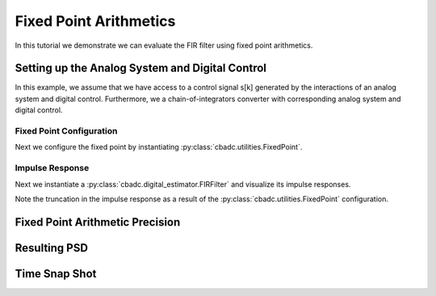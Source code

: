 
.. DO NOT EDIT.
.. THIS FILE WAS AUTOMATICALLY GENERATED BY SPHINX-GALLERY.
.. TO MAKE CHANGES, EDIT THE SOURCE PYTHON FILE:
.. "tutorials/b_general/plot_e_fixed_point_aritmetics.py"
.. LINE NUMBERS ARE GIVEN BELOW.

.. only:: html

    .. note::
        :class: sphx-glr-download-link-note

        Click :ref:`here <sphx_glr_download_tutorials_b_general_plot_e_fixed_point_aritmetics.py>`
        to download the full example code

.. rst-class:: sphx-glr-example-title

.. _sphx_glr_tutorials_b_general_plot_e_fixed_point_aritmetics.py:


=======================
Fixed Point Arithmetics
=======================

In this tutorial we demonstrate we can evaluate the FIR filter using
fixed point arithmetics.

.. GENERATED FROM PYTHON SOURCE LINES 9-14

.. code-block:: default
   :lineno-start: 9

    import scipy.signal
    import numpy as np
    import cbadc
    import matplotlib.pyplot as plt








.. GENERATED FROM PYTHON SOURCE LINES 15-27

Setting up the Analog System and Digital Control
------------------------------------------------

In this example, we assume that we have access to a control signal
s[k] generated by the interactions of an analog system and digital control.
Furthermore, we a chain-of-integrators converter with corresponding
analog system and digital control.

.. image:: /images/chainOfIntegratorsGeneral.svg
   :width: 500
   :align: center
   :alt: The chain of integrators ADC.

.. GENERATED FROM PYTHON SOURCE LINES 27-56

.. code-block:: default
   :lineno-start: 28


    # Setup analog system and digital control

    # We fix the number of analog states.
    N = 6
    M = N
    # Set the amplification factor.
    beta = 6250.0
    rho = -1e-2
    kappa = -1.0
    # In this example, each nodes amplification and local feedback will be set
    # identically.
    betaVec = beta * np.ones(N)
    rhoVec = betaVec * rho
    kappaVec = kappa * beta * np.eye(N)

    # Instantiate a chain-of-integrators analog system.
    analog_system = cbadc.analog_system.ChainOfIntegrators(betaVec, rhoVec, kappaVec)


    T = 1 / (2 * beta)
    digital_control = cbadc.digital_control.DigitalControl(T, M)


    # Summarize the analog system, digital control, and digital estimator.
    print(analog_system, "\n")
    print(digital_control)






.. rst-class:: sphx-glr-script-out

 Out:

 .. code-block:: none

    The analog system is parameterized as:
    A =
    [[ -62.5    0.     0.     0.     0.     0. ]
     [6250.   -62.5    0.     0.     0.     0. ]
     [   0.  6250.   -62.5    0.     0.     0. ]
     [   0.     0.  6250.   -62.5    0.     0. ]
     [   0.     0.     0.  6250.   -62.5    0. ]
     [   0.     0.     0.     0.  6250.   -62.5]],
    B =
    [[6250.]
     [   0.]
     [   0.]
     [   0.]
     [   0.]
     [   0.]],
    CT = 
    [[1. 0. 0. 0. 0. 0.]
     [0. 1. 0. 0. 0. 0.]
     [0. 0. 1. 0. 0. 0.]
     [0. 0. 0. 1. 0. 0.]
     [0. 0. 0. 0. 1. 0.]
     [0. 0. 0. 0. 0. 1.]],
    Gamma =
    [[-6250.    -0.    -0.    -0.    -0.    -0.]
     [   -0. -6250.    -0.    -0.    -0.    -0.]
     [   -0.    -0. -6250.    -0.    -0.    -0.]
     [   -0.    -0.    -0. -6250.    -0.    -0.]
     [   -0.    -0.    -0.    -0. -6250.    -0.]
     [   -0.    -0.    -0.    -0.    -0. -6250.]],
    Gamma_tildeT =
    [[1. 0. 0. 0. 0. 0.]
     [0. 1. 0. 0. 0. 0.]
     [0. 0. 1. 0. 0. 0.]
     [0. 0. 0. 1. 0. 0.]
     [0. 0. 0. 0. 1. 0.]
     [0. 0. 0. 0. 0. 1.]], and D=[[0.]
     [0.]
     [0.]
     [0.]
     [0.]
     [0.]] 

    The Digital Control is parameterized as:
    T = 8e-05,
    M = 6, and next update at
    t = 8e-05




.. GENERATED FROM PYTHON SOURCE LINES 57-64

-------------------------
Fixed Point Configuration
-------------------------

Next we configure the fixed point by instantiating
:py:class:`cbadc.utilities.FixedPoint`.


.. GENERATED FROM PYTHON SOURCE LINES 64-71

.. code-block:: default
   :lineno-start: 65


    bits_used = 20
    max_floating_point_value = 1.0
    fixed_point = cbadc.utilities.FixedPoint(bits_used, max_floating_point_value)
    print(fixed_point)






.. rst-class:: sphx-glr-script-out

 Out:

 .. code-block:: none


            number of bits = 20 including sign bit,
            max float value = 1.0,
            and min float value = 1.9073486328125e-06
        




.. GENERATED FROM PYTHON SOURCE LINES 72-81

----------------
Impulse Response
----------------

Next we instantiate a :py:class:`cbadc.digital_estimator.FIRFilter` and
visualize its impulse responses.

Note the truncation in the impulse response as a result of the
:py:class:`cbadc.utilities.FixedPoint` configuration.

.. GENERATED FROM PYTHON SOURCE LINES 81-119

.. code-block:: default
   :lineno-start: 82


    # Choose an eta2 according to OSR
    OSR = 1 << 5
    omega_3dB = 2 * np.pi / (2 * T * OSR)
    eta2 = (
        np.linalg.norm(analog_system.transfer_function_matrix(np.array([omega_3dB]))) ** 2
    )

    # Instantiate digital estimator
    K1 = 1 << 9
    K2 = 1 << 9
    digital_estimator = cbadc.digital_estimator.FIRFilter(
        analog_system, digital_control, eta2, K1, K2, fixed_point=fixed_point
    )

    # extract impulse response
    impulse_response = np.abs(np.array(digital_estimator.h[0, :, :]))

    # Visualize the impulse response
    h_index = np.arange(-K1, K2)
    fig, ax = plt.subplots(2)
    for index in range(N):
        ax[0].plot(h_index, impulse_response[:, index], label=f"$h_{index + 1}[k]$")
        ax[1].semilogy(h_index, impulse_response[:, index], label=f"$h_{index + 1}[k]$")
    ax[0].legend()
    fig.suptitle(f"For $\eta^2 = {10 * np.log10(eta2)}$ [dB]")
    ax[1].set_xlabel("filter tap k")
    ax[0].set_ylabel("$| h_\ell [k]|$")
    ax[1].set_ylabel("$| h_\ell [k]|$")
    ax[0].set_xlim((-50, 50))
    ax[0].grid(which="both")
    ax[1].set_xlim((-K1, K2))
    ax[1].grid(which="both")

    print(
        f"Total number of filter coefficients = {digital_estimator.number_of_filter_coefficients()}"
    )




.. image:: /tutorials/b_general/images/sphx_glr_plot_e_fixed_point_aritmetics_001.png
    :alt: For $\eta^2 = 84.94011061240755$ [dB]
    :class: sphx-glr-single-img


.. rst-class:: sphx-glr-script-out

 Out:

 .. code-block:: none

    Total number of filter coefficients = 1034




.. GENERATED FROM PYTHON SOURCE LINES 120-124

Fixed Point Arithmetic Precision
--------------------------------



.. GENERATED FROM PYTHON SOURCE LINES 124-176

.. code-block:: default
   :lineno-start: 126



    fixed_point_precision = np.array([8, 10, 12, 14, 16, 20, 24])

    control_signal_sequences = [
        cbadc.utilities.byte_stream_2_control_signal(
            cbadc.utilities.read_byte_stream_from_file(
                "../a_getting_started/sinusodial_simulation.adcs", M
            ),
            M,
        )
        for _ in fixed_point_precision
    ]

    size = 1 << 16
    u_hat = np.zeros(size)

    fixed_points = [cbadc.utilities.FixedPoint(bits, 1.0) for bits in fixed_point_precision]


    digital_estimators = [
        cbadc.digital_estimator.FIRFilter(
            analog_system, digital_control, eta2, K1, K2, fixed_point=fixed_point,
        )
        for fixed_point in fixed_points
    ]

    for index, bits in enumerate(fixed_point_precision):
        print(
            f"Precision = {bits} bits, total number of non-zero filter coefficients = {digital_estimators[index].number_of_filter_coefficients()}"
        )


    for index, de in enumerate(digital_estimators):
        de(control_signal_sequences[index])


    for m in range(M):
        plt.figure()
        for bits, de in enumerate(digital_estimators):
            plt.semilogy(
                np.arange(0, K2),
                np.abs(np.array(de.h[0, :, :]))[K2:, m] * fixed_points[bits].min(),
                label=f"#bits = {fixed_point_precision[bits]}",
            )
        plt.legend()
        plt.xlabel("filter tap $k$")
        plt.ylabel(f"$h_[k, {m}]" + " / max$")
        plt.xlim((0, K2))
        plt.ylim((1e-7, 1e0))
        plt.grid(which="both")




.. rst-class:: sphx-glr-horizontal


    *

      .. image:: /tutorials/b_general/images/sphx_glr_plot_e_fixed_point_aritmetics_002.png
          :alt: plot e fixed point aritmetics
          :class: sphx-glr-multi-img

    *

      .. image:: /tutorials/b_general/images/sphx_glr_plot_e_fixed_point_aritmetics_003.png
          :alt: plot e fixed point aritmetics
          :class: sphx-glr-multi-img

    *

      .. image:: /tutorials/b_general/images/sphx_glr_plot_e_fixed_point_aritmetics_004.png
          :alt: plot e fixed point aritmetics
          :class: sphx-glr-multi-img

    *

      .. image:: /tutorials/b_general/images/sphx_glr_plot_e_fixed_point_aritmetics_005.png
          :alt: plot e fixed point aritmetics
          :class: sphx-glr-multi-img

    *

      .. image:: /tutorials/b_general/images/sphx_glr_plot_e_fixed_point_aritmetics_006.png
          :alt: plot e fixed point aritmetics
          :class: sphx-glr-multi-img

    *

      .. image:: /tutorials/b_general/images/sphx_glr_plot_e_fixed_point_aritmetics_007.png
          :alt: plot e fixed point aritmetics
          :class: sphx-glr-multi-img


.. rst-class:: sphx-glr-script-out

 Out:

 .. code-block:: none

    Precision = 8 bits, total number of non-zero filter coefficients = 50
    Precision = 10 bits, total number of non-zero filter coefficients = 100
    Precision = 12 bits, total number of non-zero filter coefficients = 172
    Precision = 14 bits, total number of non-zero filter coefficients = 335
    Precision = 16 bits, total number of non-zero filter coefficients = 538
    Precision = 20 bits, total number of non-zero filter coefficients = 1034
    Precision = 24 bits, total number of non-zero filter coefficients = 1675




.. GENERATED FROM PYTHON SOURCE LINES 177-180

Resulting PSD
---------------


.. GENERATED FROM PYTHON SOURCE LINES 180-247

.. code-block:: default
   :lineno-start: 181


    plt.rcParams["figure.figsize"] = [12, 8]
    plt.figure()
    u_hats = []
    description = []
    for index_de, bits in enumerate(fixed_point_precision):
        # Compute estimates for each estimator
        for index in range(size):
            u_hat[index] = next(digital_estimators[index_de])
        u_hats.append(np.copy(u_hat))

        # Compute power spectral density
        f, psd = cbadc.utilities.compute_power_spectral_density(u_hat[K1:])
        signal_index = cbadc.utilities.find_sinusoidal(psd, 50)
        noise_index = np.ones(psd.size, dtype=bool)
        noise_index[signal_index] = False
        noise_index[0:2] = False
        noise_index[size // OSR :] = False
        res = cbadc.utilities.snr_spectrum_computation_extended(
            psd, signal_index, noise_index, fs=1 / T
        )
        SNR = 10 * np.log10(res["snr"])
        ENOB = np.round((SNR - 1.76) / 6.02, 1)
        description.append(
            f"ENOB={ENOB}, fixed point precision={bits} bits, #coeff={digital_estimators[index_de].number_of_filter_coefficients()})"
        )
        # Plot the FIR filters
        plt.semilogx(f, 10 * np.log10(psd), label=description[-1])

    digital_estimators_ref = cbadc.digital_estimator.FIRFilter(
        analog_system, digital_control, eta2, K1, K2
    )

    digital_estimators_ref(
        cbadc.utilities.byte_stream_2_control_signal(
            cbadc.utilities.read_byte_stream_from_file(
                "../a_getting_started/sinusodial_simulation.adcs", M
            ),
            M,
        )
    )

    for index in range(size):
        u_hat[index] = next(digital_estimators_ref)
    u_hats.append(np.copy(u_hat))
    f_ref, psd_ref = cbadc.utilities.compute_power_spectral_density(u_hat[K1:])
    signal_index = cbadc.utilities.find_sinusoidal(psd_ref, 50)
    noise_index = np.ones(psd_ref.size, dtype=bool)
    noise_index[signal_index] = False
    noise_index[0:2] = False
    noise_index[size // OSR :] = False
    res = cbadc.utilities.snr_spectrum_computation_extended(
        psd_ref, signal_index, noise_index, fs=1 / T
    )
    SNR = 10 * np.log10(res["snr"])
    ENOB = np.round((SNR - 1.76) / 6.02, 1)
    description.append(f"Ref, ENOB={ENOB}")

    plt.semilogx(f_ref, 10 * np.log10(psd_ref), label=description[-1])

    plt.legend()
    plt.xlabel("frequency [Hz]")
    plt.grid(b=True, which="major", color="gray", alpha=0.6, lw=1.5)
    plt.ylabel("$ \mathrm{V}^2 \, / \, \mathrm{Hz}$")
    plt.xlim((0.0002, 0.5))
    _ = plt.ylim((-150, 40))




.. image:: /tutorials/b_general/images/sphx_glr_plot_e_fixed_point_aritmetics_008.png
    :alt: plot e fixed point aritmetics
    :class: sphx-glr-single-img





.. GENERATED FROM PYTHON SOURCE LINES 248-251

Time Snap Shot
--------------


.. GENERATED FROM PYTHON SOURCE LINES 251-265

.. code-block:: default
   :lineno-start: 252


    # Plot snapshot in time domain
    plt.rcParams["figure.figsize"] = [6.40, 6.40]
    plt.figure()
    plt.title("Estimates in time domain")
    for index in range(len(fixed_point_precision + 1)):
        t_fir = np.arange(-K1 + 1, size - K2 + 1,)
        plt.plot(t_fir, u_hats[index], label=description[index])
    plt.ylabel("$\hat{u}(t)$")
    plt.xlim((64000, 64500))
    plt.ylim((-0.6, 0.6))
    plt.xlabel("$t / T$")
    _ = plt.legend()




.. image:: /tutorials/b_general/images/sphx_glr_plot_e_fixed_point_aritmetics_009.png
    :alt: Estimates in time domain
    :class: sphx-glr-single-img






.. rst-class:: sphx-glr-timing

   **Total running time of the script:** ( 1 minutes  39.941 seconds)


.. _sphx_glr_download_tutorials_b_general_plot_e_fixed_point_aritmetics.py:


.. only :: html

 .. container:: sphx-glr-footer
    :class: sphx-glr-footer-example



  .. container:: sphx-glr-download sphx-glr-download-python

     :download:`Download Python source code: plot_e_fixed_point_aritmetics.py <plot_e_fixed_point_aritmetics.py>`



  .. container:: sphx-glr-download sphx-glr-download-jupyter

     :download:`Download Jupyter notebook: plot_e_fixed_point_aritmetics.ipynb <plot_e_fixed_point_aritmetics.ipynb>`


.. only:: html

 .. rst-class:: sphx-glr-signature

    `Gallery generated by Sphinx-Gallery <https://sphinx-gallery.github.io>`_
